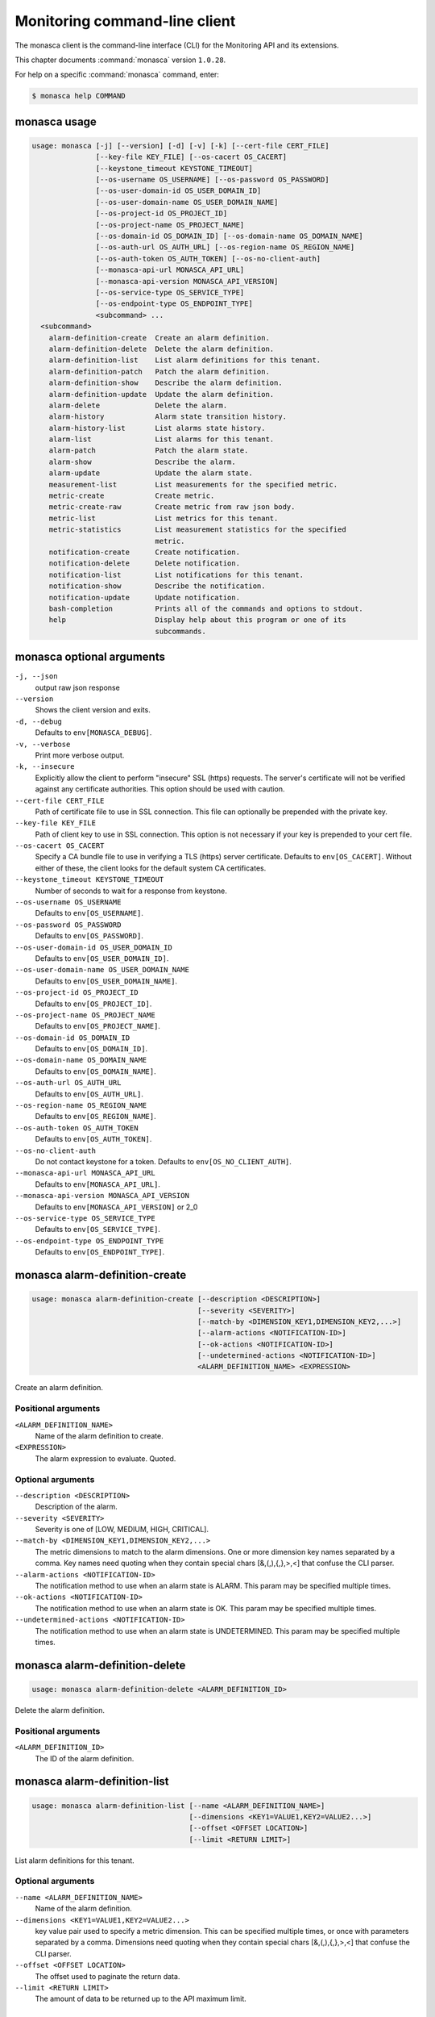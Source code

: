 .. ## WARNING ######################################
.. This file is automatically generated, do not edit
.. #################################################

==============================
Monitoring command-line client
==============================

The monasca client is the command-line interface (CLI) for
the Monitoring API and its extensions.

This chapter documents :command:`monasca` version ``1.0.28``.

For help on a specific :command:`monasca` command, enter:

.. code-block:: console

   $ monasca help COMMAND

.. _monasca_command_usage:

monasca usage
~~~~~~~~~~~~~

.. code-block:: console

   usage: monasca [-j] [--version] [-d] [-v] [-k] [--cert-file CERT_FILE]
                  [--key-file KEY_FILE] [--os-cacert OS_CACERT]
                  [--keystone_timeout KEYSTONE_TIMEOUT]
                  [--os-username OS_USERNAME] [--os-password OS_PASSWORD]
                  [--os-user-domain-id OS_USER_DOMAIN_ID]
                  [--os-user-domain-name OS_USER_DOMAIN_NAME]
                  [--os-project-id OS_PROJECT_ID]
                  [--os-project-name OS_PROJECT_NAME]
                  [--os-domain-id OS_DOMAIN_ID] [--os-domain-name OS_DOMAIN_NAME]
                  [--os-auth-url OS_AUTH_URL] [--os-region-name OS_REGION_NAME]
                  [--os-auth-token OS_AUTH_TOKEN] [--os-no-client-auth]
                  [--monasca-api-url MONASCA_API_URL]
                  [--monasca-api-version MONASCA_API_VERSION]
                  [--os-service-type OS_SERVICE_TYPE]
                  [--os-endpoint-type OS_ENDPOINT_TYPE]
                  <subcommand> ...
     <subcommand>
       alarm-definition-create  Create an alarm definition.
       alarm-definition-delete  Delete the alarm definition.
       alarm-definition-list    List alarm definitions for this tenant.
       alarm-definition-patch   Patch the alarm definition.
       alarm-definition-show    Describe the alarm definition.
       alarm-definition-update  Update the alarm definition.
       alarm-delete             Delete the alarm.
       alarm-history            Alarm state transition history.
       alarm-history-list       List alarms state history.
       alarm-list               List alarms for this tenant.
       alarm-patch              Patch the alarm state.
       alarm-show               Describe the alarm.
       alarm-update             Update the alarm state.
       measurement-list         List measurements for the specified metric.
       metric-create            Create metric.
       metric-create-raw        Create metric from raw json body.
       metric-list              List metrics for this tenant.
       metric-statistics        List measurement statistics for the specified
                                metric.
       notification-create      Create notification.
       notification-delete      Delete notification.
       notification-list        List notifications for this tenant.
       notification-show        Describe the notification.
       notification-update      Update notification.
       bash-completion          Prints all of the commands and options to stdout.
       help                     Display help about this program or one of its
                                subcommands.

.. _monasca_command_options:

monasca optional arguments
~~~~~~~~~~~~~~~~~~~~~~~~~~

``-j, --json``
  output raw json response

``--version``
  Shows the client version and exits.

``-d, --debug``
  Defaults to ``env[MONASCA_DEBUG]``.

``-v, --verbose``
  Print more verbose output.

``-k, --insecure``
  Explicitly allow the client to perform "insecure"
  SSL (https) requests. The server's certificate
  will not be verified against any certificate
  authorities. This option should be used with
  caution.

``--cert-file CERT_FILE``
  Path of certificate file to use in SSL
  connection. This file can optionally be prepended
  with the private key.

``--key-file KEY_FILE``
  Path of client key to use in SSL connection. This
  option is not necessary if your key is prepended
  to your cert file.

``--os-cacert OS_CACERT``
  Specify a CA bundle file to use in verifying a
  TLS (https) server certificate. Defaults to
  ``env[OS_CACERT]``. Without either of these, the
  client looks for the default system CA
  certificates.

``--keystone_timeout KEYSTONE_TIMEOUT``
  Number of seconds to wait for a response from
  keystone.

``--os-username OS_USERNAME``
  Defaults to ``env[OS_USERNAME]``.

``--os-password OS_PASSWORD``
  Defaults to ``env[OS_PASSWORD]``.

``--os-user-domain-id OS_USER_DOMAIN_ID``
  Defaults to ``env[OS_USER_DOMAIN_ID]``.

``--os-user-domain-name OS_USER_DOMAIN_NAME``
  Defaults to ``env[OS_USER_DOMAIN_NAME]``.

``--os-project-id OS_PROJECT_ID``
  Defaults to ``env[OS_PROJECT_ID]``.

``--os-project-name OS_PROJECT_NAME``
  Defaults to ``env[OS_PROJECT_NAME]``.

``--os-domain-id OS_DOMAIN_ID``
  Defaults to ``env[OS_DOMAIN_ID]``.

``--os-domain-name OS_DOMAIN_NAME``
  Defaults to ``env[OS_DOMAIN_NAME]``.

``--os-auth-url OS_AUTH_URL``
  Defaults to ``env[OS_AUTH_URL]``.

``--os-region-name OS_REGION_NAME``
  Defaults to ``env[OS_REGION_NAME]``.

``--os-auth-token OS_AUTH_TOKEN``
  Defaults to ``env[OS_AUTH_TOKEN]``.

``--os-no-client-auth``
  Do not contact keystone for a token. Defaults to
  ``env[OS_NO_CLIENT_AUTH]``.

``--monasca-api-url MONASCA_API_URL``
  Defaults to ``env[MONASCA_API_URL]``.

``--monasca-api-version MONASCA_API_VERSION``
  Defaults to ``env[MONASCA_API_VERSION]`` or 2_0

``--os-service-type OS_SERVICE_TYPE``
  Defaults to ``env[OS_SERVICE_TYPE]``.

``--os-endpoint-type OS_ENDPOINT_TYPE``
  Defaults to ``env[OS_ENDPOINT_TYPE]``.

.. _monasca_alarm-definition-create:

monasca alarm-definition-create
~~~~~~~~~~~~~~~~~~~~~~~~~~~~~~~

.. code-block:: console

   usage: monasca alarm-definition-create [--description <DESCRIPTION>]
                                          [--severity <SEVERITY>]
                                          [--match-by <DIMENSION_KEY1,DIMENSION_KEY2,...>]
                                          [--alarm-actions <NOTIFICATION-ID>]
                                          [--ok-actions <NOTIFICATION-ID>]
                                          [--undetermined-actions <NOTIFICATION-ID>]
                                          <ALARM_DEFINITION_NAME> <EXPRESSION>

Create an alarm definition.

Positional arguments
--------------------

``<ALARM_DEFINITION_NAME>``
  Name of the alarm definition to create.

``<EXPRESSION>``
  The alarm expression to evaluate. Quoted.

Optional arguments
------------------

``--description <DESCRIPTION>``
  Description of the alarm.

``--severity <SEVERITY>``
  Severity is one of [LOW, MEDIUM, HIGH, CRITICAL].

``--match-by <DIMENSION_KEY1,DIMENSION_KEY2,...>``
  The metric dimensions to match to the alarm
  dimensions. One or more dimension key names separated
  by a comma. Key names need quoting when they contain
  special chars [&,(,),{,},>,<] that confuse the CLI
  parser.

``--alarm-actions <NOTIFICATION-ID>``
  The notification method to use when an alarm state is
  ALARM. This param may be specified multiple times.

``--ok-actions <NOTIFICATION-ID>``
  The notification method to use when an alarm state is
  OK. This param may be specified multiple times.

``--undetermined-actions <NOTIFICATION-ID>``
  The notification method to use when an alarm state is
  UNDETERMINED. This param may be specified multiple
  times.

.. _monasca_alarm-definition-delete:

monasca alarm-definition-delete
~~~~~~~~~~~~~~~~~~~~~~~~~~~~~~~

.. code-block:: console

   usage: monasca alarm-definition-delete <ALARM_DEFINITION_ID>

Delete the alarm definition.

Positional arguments
--------------------

``<ALARM_DEFINITION_ID>``
  The ID of the alarm definition.

.. _monasca_alarm-definition-list:

monasca alarm-definition-list
~~~~~~~~~~~~~~~~~~~~~~~~~~~~~

.. code-block:: console

   usage: monasca alarm-definition-list [--name <ALARM_DEFINITION_NAME>]
                                        [--dimensions <KEY1=VALUE1,KEY2=VALUE2...>]
                                        [--offset <OFFSET LOCATION>]
                                        [--limit <RETURN LIMIT>]

List alarm definitions for this tenant.

Optional arguments
------------------

``--name <ALARM_DEFINITION_NAME>``
  Name of the alarm definition.

``--dimensions <KEY1=VALUE1,KEY2=VALUE2...>``
  key value pair used to specify a metric dimension.
  This can be specified multiple times, or once with
  parameters separated by a comma. Dimensions need
  quoting when they contain special chars
  [&,(,),{,},>,<] that confuse the CLI parser.

``--offset <OFFSET LOCATION>``
  The offset used to paginate the return data.

``--limit <RETURN LIMIT>``
  The amount of data to be returned up to the API
  maximum limit.

.. _monasca_alarm-definition-patch:

monasca alarm-definition-patch
~~~~~~~~~~~~~~~~~~~~~~~~~~~~~~

.. code-block:: console

   usage: monasca alarm-definition-patch [--name <ALARM_DEFINITION_NAME>]
                                         [--description <DESCRIPTION>]
                                         [--expression <EXPRESSION>]
                                         [--alarm-actions <NOTIFICATION-ID>]
                                         [--ok-actions <NOTIFICATION-ID>]
                                         [--undetermined-actions <NOTIFICATION-ID>]
                                         [--actions-enabled <ACTIONS-ENABLED>]
                                         [--severity <SEVERITY>]
                                         <ALARM_DEFINITION_ID>

Patch the alarm definition.

Positional arguments
--------------------

``<ALARM_DEFINITION_ID>``
  The ID of the alarm definition.

Optional arguments
------------------

``--name <ALARM_DEFINITION_NAME>``
  Name of the alarm definition.

``--description <DESCRIPTION>``
  Description of the alarm.

``--expression <EXPRESSION>``
  The alarm expression to evaluate. Quoted.

``--alarm-actions <NOTIFICATION-ID>``
  The notification method to use when an alarm state is
  ALARM. This param may be specified multiple times.

``--ok-actions <NOTIFICATION-ID>``
  The notification method to use when an alarm state is
  OK. This param may be specified multiple times.

``--undetermined-actions <NOTIFICATION-ID>``
  The notification method to use when an alarm state is
  UNDETERMINED. This param may be specified multiple
  times.

``--actions-enabled <ACTIONS-ENABLED>``
  The actions-enabled boolean is one of [true,false]

``--severity <SEVERITY>``
  Severity is one of [LOW, MEDIUM, HIGH, CRITICAL].

.. _monasca_alarm-definition-show:

monasca alarm-definition-show
~~~~~~~~~~~~~~~~~~~~~~~~~~~~~

.. code-block:: console

   usage: monasca alarm-definition-show <ALARM_DEFINITION_ID>

Describe the alarm definition.

Positional arguments
--------------------

``<ALARM_DEFINITION_ID>``
  The ID of the alarm definition.

.. _monasca_alarm-definition-update:

monasca alarm-definition-update
~~~~~~~~~~~~~~~~~~~~~~~~~~~~~~~

.. code-block:: console

   usage: monasca alarm-definition-update <ALARM_DEFINITION_ID>
                                          <ALARM_DEFINITION_NAME> <DESCRIPTION>
                                          <EXPRESSION>
                                          <ALARM-NOTIFICATION-ID1,ALARM-NOTIFICATION-ID2,...>
                                          <OK-NOTIFICATION-ID1,OK-NOTIFICATION-ID2,...>
                                          <UNDETERMINED-NOTIFICATION-ID1,UNDETERMINED-NOTIFICATION-ID2,...>
                                          <ACTIONS-ENABLED>
                                          <DIMENSION_KEY1,DIMENSION_KEY2,...>
                                          <SEVERITY>

Update the alarm definition.

Positional arguments
--------------------

``<ALARM_DEFINITION_ID>``
  The ID of the alarm definition.

``<ALARM_DEFINITION_NAME>``
  Name of the alarm definition.

``<DESCRIPTION>``
  Description of the alarm.

``<EXPRESSION>``
  The alarm expression to evaluate. Quoted.

``<ALARM-NOTIFICATION-ID1,ALARM-NOTIFICATION-ID2,...>``
  The notification method(s) to use when an alarm state
  is ALARM as a comma separated list.

``<OK-NOTIFICATION-ID1,OK-NOTIFICATION-ID2,...>``
  The notification method(s) to use when an alarm state
  is OK as a comma separated list.

``<UNDETERMINED-NOTIFICATION-ID1,UNDETERMINED-NOTIFICATION-ID2,...>``
  The notification method(s) to use when an alarm state
  is UNDETERMINED as a comma separated list.

``<ACTIONS-ENABLED>``
  The actions-enabled boolean is one of [true,false]

``<DIMENSION_KEY1,DIMENSION_KEY2,...>``
  The metric dimensions to match to the alarm
  dimensions. One or more dimension key names separated
  by a comma. Key names need quoting when they contain
  special chars [&,(,),{,},>,<] that confuse the CLI
  parser.

``<SEVERITY>``
  Severity is one of [LOW, MEDIUM, HIGH, CRITICAL].

.. _monasca_alarm-delete:

monasca alarm-delete
~~~~~~~~~~~~~~~~~~~~

.. code-block:: console

   usage: monasca alarm-delete <ALARM_ID>

Delete the alarm.

Positional arguments
--------------------

``<ALARM_ID>``
  The ID of the alarm.

.. _monasca_alarm-history:

monasca alarm-history
~~~~~~~~~~~~~~~~~~~~~

.. code-block:: console

   usage: monasca alarm-history [--offset <OFFSET LOCATION>]
                                [--limit <RETURN LIMIT>]
                                <ALARM_ID>

Alarm state transition history.

Positional arguments
--------------------

``<ALARM_ID>``
  The ID of the alarm.

Optional arguments
------------------

``--offset <OFFSET LOCATION>``
  The offset used to paginate the return data.

``--limit <RETURN LIMIT>``
  The amount of data to be returned up to the API
  maximum limit.

.. _monasca_alarm-history-list:

monasca alarm-history-list
~~~~~~~~~~~~~~~~~~~~~~~~~~

.. code-block:: console

   usage: monasca alarm-history-list [--dimensions <KEY1=VALUE1,KEY2=VALUE2...>]
                                     [--starttime <UTC_START_TIME>]
                                     [--endtime <UTC_END_TIME>]
                                     [--offset <OFFSET LOCATION>]
                                     [--limit <RETURN LIMIT>]

List alarms state history.

Optional arguments
------------------

``--dimensions <KEY1=VALUE1,KEY2=VALUE2...>``
  key value pair used to specify a metric dimension.
  This can be specified multiple times, or once with
  parameters separated by a comma. Dimensions need
  quoting when they contain special chars
  [&,(,),{,},>,<] that confuse the CLI parser.

``--starttime <UTC_START_TIME>``
  measurements >= UTC time. format:
  2014-01-01T00:00:00Z. OR format: -120 (for previous 2
  hours)

``--endtime <UTC_END_TIME>``
  measurements <= UTC time. format:
  2014-01-01T00:00:00Z.

``--offset <OFFSET LOCATION>``
  The offset used to paginate the return data.

``--limit <RETURN LIMIT>``
  The amount of data to be returned up to the API
  maximum limit.

.. _monasca_alarm-list:

monasca alarm-list
~~~~~~~~~~~~~~~~~~

.. code-block:: console

   usage: monasca alarm-list [--alarm-definition-id <ALARM_DEFINITION_ID>]
                             [--metric-name <METRIC_NAME>]
                             [--metric-dimensions <KEY1=VALUE1,KEY2=VALUE2...>]
                             [--state <ALARM_STATE>]
                             [--state-updated-start-time <UTC_STATE_UPDATED_START>]
                             [--lifecycle-state <LIFECYCLE_STATE>]
                             [--link <LINK>] [--offset <OFFSET LOCATION>]
                             [--limit <RETURN LIMIT>]

List alarms for this tenant.

Optional arguments
------------------

``--alarm-definition-id <ALARM_DEFINITION_ID>``
  The ID of the alarm definition.

``--metric-name <METRIC_NAME>``
  Name of the metric.

``--metric-dimensions <KEY1=VALUE1,KEY2=VALUE2...>``
  key value pair used to specify a metric dimension.
  This can be specified multiple times, or once with
  parameters separated by a comma. Dimensions need
  quoting when they contain special chars
  [&,(,),{,},>,<] that confuse the CLI parser.

``--state <ALARM_STATE>``
  ALARM_STATE is one of [UNDETERMINED, OK, ALARM].

``--state-updated-start-time <UTC_STATE_UPDATED_START>``
  Return all alarms whose state was updated on or after
  the time specified

``--lifecycle-state <LIFECYCLE_STATE>``
  The lifecycle state of the alarm

``--link <LINK>``
  The link to external data associated with the alarm

``--offset <OFFSET LOCATION>``
  The offset used to paginate the return data.

``--limit <RETURN LIMIT>``
  The amount of data to be returned up to the API
  maximum limit.

.. _monasca_alarm-patch:

monasca alarm-patch
~~~~~~~~~~~~~~~~~~~

.. code-block:: console

   usage: monasca alarm-patch [--state <ALARM_STATE>]
                              [--lifecycle-state <LIFECYCLE_STATE>]
                              [--link <LINK>]
                              <ALARM_ID>

Patch the alarm state.

Positional arguments
--------------------

``<ALARM_ID>``
  The ID of the alarm.

Optional arguments
------------------

``--state <ALARM_STATE>``
  ALARM_STATE is one of [UNDETERMINED, OK, ALARM].

``--lifecycle-state <LIFECYCLE_STATE>``
  The lifecycle state of the alarm

``--link <LINK>``
  A link to an external resource with information about
  the alarm

.. _monasca_alarm-show:

monasca alarm-show
~~~~~~~~~~~~~~~~~~

.. code-block:: console

   usage: monasca alarm-show <ALARM_ID>

Describe the alarm.

Positional arguments
--------------------

``<ALARM_ID>``
  The ID of the alarm.

.. _monasca_alarm-update:

monasca alarm-update
~~~~~~~~~~~~~~~~~~~~

.. code-block:: console

   usage: monasca alarm-update <ALARM_ID> <ALARM_STATE> <LIFECYCLE_STATE> <LINK>

Update the alarm state.

Positional arguments
--------------------

``<ALARM_ID>``
  The ID of the alarm.

``<ALARM_STATE>``
  ALARM_STATE is one of [UNDETERMINED, OK, ALARM].

``<LIFECYCLE_STATE>``
  The lifecycle state of the alarm

``<LINK>``
  A link to an external resource with information about the
  alarm

.. _monasca_measurement-list:

monasca measurement-list
~~~~~~~~~~~~~~~~~~~~~~~~

.. code-block:: console

   usage: monasca measurement-list [--dimensions <KEY1=VALUE1,KEY2=VALUE2...>]
                                   [--endtime <UTC_END_TIME>]
                                   [--offset <OFFSET LOCATION>]
                                   [--limit <RETURN LIMIT>] [--merge_metrics]
                                   <METRIC_NAME> <UTC_START_TIME>

List measurements for the specified metric.

Positional arguments
--------------------

``<METRIC_NAME>``
  Name of the metric to list measurements.

``<UTC_START_TIME>``
  measurements >= UTC time. format:
  2014-01-01T00:00:00Z. OR Format: -120 (previous 120
  minutes

Optional arguments
------------------

``--dimensions <KEY1=VALUE1,KEY2=VALUE2...>``
  key value pair used to specify a metric dimension.
  This can be specified multiple times, or once with
  parameters separated by a comma. Dimensions need
  quoting when they contain special chars
  [&,(,),{,},>,<] that confuse the CLI parser.

``--endtime <UTC_END_TIME>``
  measurements <= UTC time. format:
  2014-01-01T00:00:00Z.

``--offset <OFFSET LOCATION>``
  The offset used to paginate the return data.

``--limit <RETURN LIMIT>``
  The amount of data to be returned up to the API
  maximum limit.

``--merge_metrics``
  Merge multiple metrics into a single result.

.. _monasca_metric-create:

monasca metric-create
~~~~~~~~~~~~~~~~~~~~~

.. code-block:: console

   usage: monasca metric-create [--dimensions <KEY1=VALUE1,KEY2=VALUE2...>]
                                [--value-meta <KEY1=VALUE1,KEY2=VALUE2...>]
                                [--time <UNIX_TIMESTAMP>]
                                [--project-id <CROSS_PROJECT_ID>]
                                <METRIC_NAME> <METRIC_VALUE>

Create metric.

Positional arguments
--------------------

``<METRIC_NAME>``
  Name of the metric to create.

``<METRIC_VALUE>``
  Metric value.

Optional arguments
------------------

``--dimensions <KEY1=VALUE1,KEY2=VALUE2...>``
  key value pair used to create a metric dimension. This
  can be specified multiple times, or once with
  parameters separated by a comma. Dimensions need
  quoting when they contain special chars
  [&,(,),{,},>,<] that confuse the CLI parser.

``--value-meta <KEY1=VALUE1,KEY2=VALUE2...>``
  key value pair for extra information about a value.
  This can be specified multiple times, or once with
  parameters separated by a comma. value_meta need
  quoting when they contain special chars
  [&,(,),{,},>,<] that confuse the CLI parser.

``--time <UNIX_TIMESTAMP>``
  Metric timestamp in milliseconds. Default: current
  timestamp.

``--project-id <CROSS_PROJECT_ID>``
  The Project ID to create metric on behalf of. Requires
  monitoring-delegate role in keystone.

.. _monasca_metric-create-raw:

monasca metric-create-raw
~~~~~~~~~~~~~~~~~~~~~~~~~

.. code-block:: console

   usage: monasca metric-create-raw <JSON_BODY>

Create metric from raw json body.

Positional arguments
--------------------

``<JSON_BODY>``
  The raw JSON body in single quotes. See api doc.

.. _monasca_metric-list:

monasca metric-list
~~~~~~~~~~~~~~~~~~~

.. code-block:: console

   usage: monasca metric-list [--name <METRIC_NAME>]
                              [--dimensions <KEY1=VALUE1,KEY2=VALUE2...>]
                              [--starttime <UTC_START_TIME>]
                              [--endtime <UTC_END_TIME>]
                              [--offset <OFFSET LOCATION>]
                              [--limit <RETURN LIMIT>]

List metrics for this tenant.

Optional arguments
------------------

``--name <METRIC_NAME>``
  Name of the metric to list.

``--dimensions <KEY1=VALUE1,KEY2=VALUE2...>``
  key value pair used to specify a metric dimension.
  This can be specified multiple times, or once with
  parameters separated by a comma. Dimensions need
  quoting when they contain special chars
  [&,(,),{,},>,<] that confuse the CLI parser.

``--starttime <UTC_START_TIME>``
  measurements >= UTC time. format:
  2014-01-01T00:00:00Z. OR Format: -120 (previous 120
  minutes

``--endtime <UTC_END_TIME>``
  measurements <= UTC time. format:
  2014-01-01T00:00:00Z.

``--offset <OFFSET LOCATION>``
  The offset used to paginate the return data.

``--limit <RETURN LIMIT>``
  The amount of data to be returned up to the API
  maximum limit.

.. _monasca_metric-statistics:

monasca metric-statistics
~~~~~~~~~~~~~~~~~~~~~~~~~

.. code-block:: console

   usage: monasca metric-statistics [--dimensions <KEY1=VALUE1,KEY2=VALUE2...>]
                                    [--endtime <UTC_END_TIME>]
                                    [--period <PERIOD>]
                                    [--offset <OFFSET LOCATION>]
                                    [--limit <RETURN LIMIT>] [--merge_metrics]
                                    <METRIC_NAME> <STATISTICS> <UTC_START_TIME>

List measurement statistics for the specified metric.

Positional arguments
--------------------

``<METRIC_NAME>``
  Name of the metric to report measurement statistics.

``<STATISTICS>``
  Statistics is one or more (separated by commas) of
  [AVG, MIN, MAX, COUNT, SUM].

``<UTC_START_TIME>``
  measurements >= UTC time. format:
  2014-01-01T00:00:00Z. OR Format: -120 (previous 120
  minutes

Optional arguments
------------------

``--dimensions <KEY1=VALUE1,KEY2=VALUE2...>``
  key value pair used to specify a metric dimension.
  This can be specified multiple times, or once with
  parameters separated by a comma. Dimensions need
  quoting when they contain special chars
  [&,(,),{,},>,<] that confuse the CLI parser.

``--endtime <UTC_END_TIME>``
  measurements <= UTC time. format:
  2014-01-01T00:00:00Z.

``--period <PERIOD>``
  number of seconds per interval (default is 300)

``--offset <OFFSET LOCATION>``
  The offset used to paginate the return data.

``--limit <RETURN LIMIT>``
  The amount of data to be returned up to the API
  maximum limit.

``--merge_metrics``
  Merge multiple metrics into a single result.

.. _monasca_notification-create:

monasca notification-create
~~~~~~~~~~~~~~~~~~~~~~~~~~~

.. code-block:: console

   usage: monasca notification-create <NOTIFICATION_NAME> <TYPE> <ADDRESS>

Create notification.

Positional arguments
--------------------

``<NOTIFICATION_NAME>``
  Name of the notification to create.

``<TYPE>``
  The notification type. Type must be EMAIL, WEBHOOK, or
  PAGERDUTY.

``<ADDRESS>``
  A valid EMAIL Address, URL, or SERVICE KEY

.. _monasca_notification-delete:

monasca notification-delete
~~~~~~~~~~~~~~~~~~~~~~~~~~~

.. code-block:: console

   usage: monasca notification-delete <NOTIFICATION_ID>

Delete notification.

Positional arguments
--------------------

``<NOTIFICATION_ID>``
  The ID of the notification.

.. _monasca_notification-list:

monasca notification-list
~~~~~~~~~~~~~~~~~~~~~~~~~

.. code-block:: console

   usage: monasca notification-list [--offset <OFFSET LOCATION>]
                                    [--limit <RETURN LIMIT>]

List notifications for this tenant.

Optional arguments
------------------

``--offset <OFFSET LOCATION>``
  The offset used to paginate the return data.

``--limit <RETURN LIMIT>``
  The amount of data to be returned up to the API
  maximum limit.

.. _monasca_notification-show:

monasca notification-show
~~~~~~~~~~~~~~~~~~~~~~~~~

.. code-block:: console

   usage: monasca notification-show <NOTIFICATION_ID>

Describe the notification.

Positional arguments
--------------------

``<NOTIFICATION_ID>``
  The ID of the notification. If not specified returns all.

.. _monasca_notification-update:

monasca notification-update
~~~~~~~~~~~~~~~~~~~~~~~~~~~

.. code-block:: console

   usage: monasca notification-update <NOTIFICATION_ID> <NOTIFICATION_NAME>
                                      <TYPE> <ADDRESS>

Update notification.

Positional arguments
--------------------

``<NOTIFICATION_ID>``
  The ID of the notification.

``<NOTIFICATION_NAME>``
  Name of the notification.

``<TYPE>``
  The notification type. Type must be either EMAIL,
  WEBHOOK, or PAGERDUTY.

``<ADDRESS>``
  A valid EMAIL Address, URL, or SERVICE KEY

